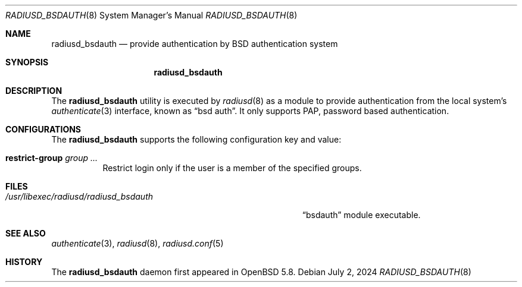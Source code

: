.\"	$OpenBSD: radiusd_bsdauth.8,v 1.1 2024/07/02 00:00:12 yasuoka Exp $
.\"
.\" Copyright (c) 2014 Esdenera Networks GmbH
.\" Copyright (c) 2014, 2024 Internet Initiative Japan Inc.
.\"
.\" Permission to use, copy, modify, and distribute this software for any
.\" purpose with or without fee is hereby granted, provided that the above
.\" copyright notice and this permission notice appear in all copies.
.\"
.\" THE SOFTWARE IS PROVIDED "AS IS" AND THE AUTHOR DISCLAIMS ALL WARRANTIES
.\" WITH REGARD TO THIS SOFTWARE INCLUDING ALL IMPLIED WARRANTIES OF
.\" MERCHANTABILITY AND FITNESS. IN NO EVENT SHALL THE AUTHOR BE LIABLE FOR
.\" ANY SPECIAL, DIRECT, INDIRECT, OR CONSEQUENTIAL DAMAGES OR ANY DAMAGES
.\" WHATSOEVER RESULTING FROM LOSS OF USE, DATA OR PROFITS, WHETHER IN AN
.\" ACTION OF CONTRACT, NEGLIGENCE OR OTHER TORTIOUS ACTION, ARISING OUT OF
.\" OR IN CONNECTION WITH THE USE OR PERFORMANCE OF THIS SOFTWARE.
.\"
.\" The following requests are required for all man pages.
.\"
.Dd $Mdocdate: July 2 2024 $
.Dt RADIUSD_BSDAUTH 8
.Os
.Sh NAME
.Nm radiusd_bsdauth
.Nd provide authentication by BSD authentication system
.Sh SYNOPSIS
.Nm radiusd_bsdauth
.Sh DESCRIPTION
The
.Nm
utility is executed by
.Xr radiusd 8
as a module to provide authentication from the local system's
.Xr authenticate 3
interface,
known as
.Dq bsd auth .
It only supports PAP, password based authentication.
.Sh CONFIGURATIONS
The
.Nm
supports the following configuration key and value:
.Bl -tag -width Ds
.It Ic restrict-group Ar group ...
Restrict login only if the user is a member of the specified groups.
.El
.Sh FILES
.Bl -tag -width "/usr/libexec/radiusd/radiusd_bsdauth" -compact
.It Pa /usr/libexec/radiusd/radiusd_bsdauth
.Dq bsdauth
module executable.
.El
.Sh SEE ALSO
.Xr authenticate 3 ,
.Xr radiusd 8 ,
.Xr radiusd.conf 5
.Sh HISTORY
The
.Nm
daemon first appeared in
.Ox 5.8 .
